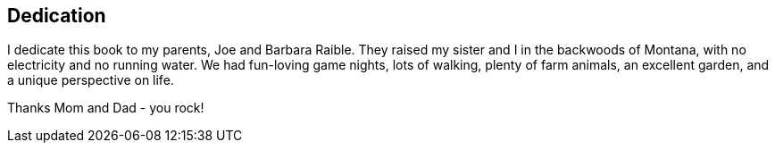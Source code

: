== Dedication

I dedicate this book to my parents, Joe and Barbara Raible. They raised my sister and I in the backwoods of Montana, with no electricity and no running water. We had fun-loving game nights, lots of walking, plenty of farm animals, an excellent garden, and a unique perspective on life.

Thanks Mom and Dad - you rock!
